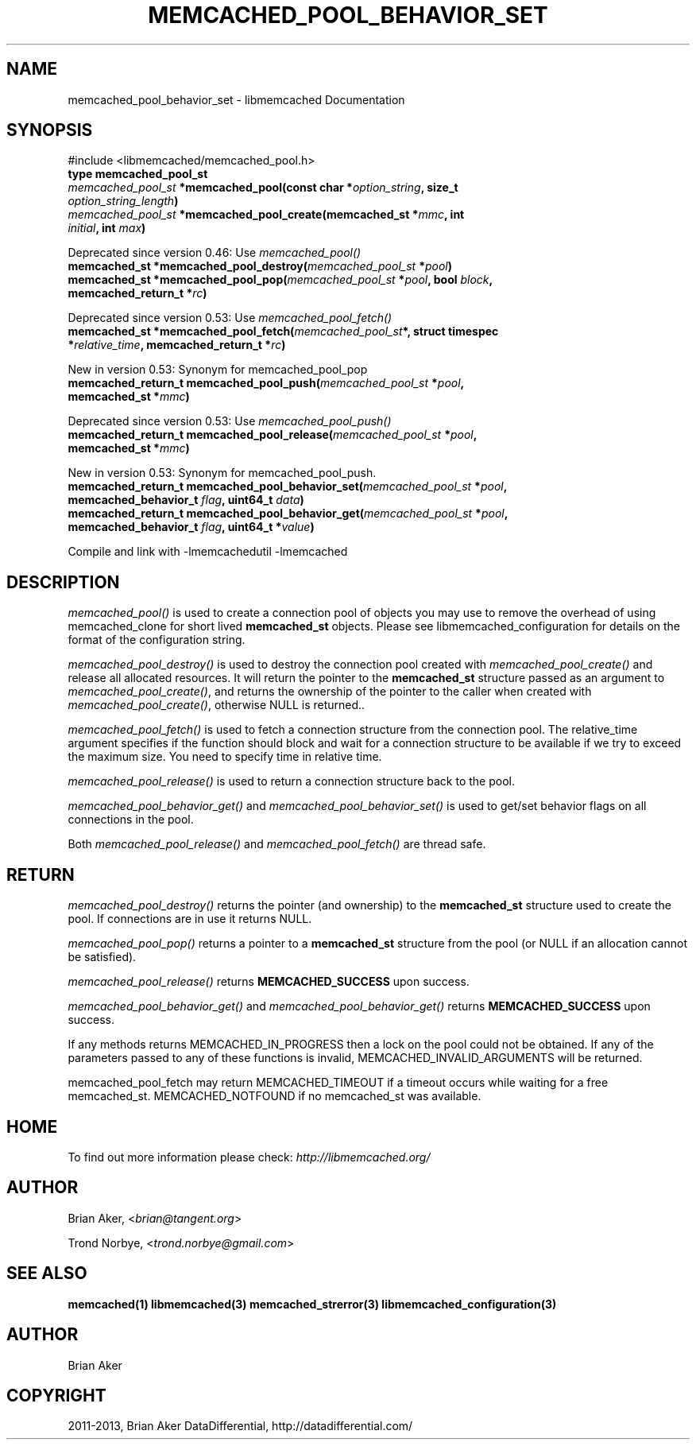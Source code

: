 .\" Man page generated from reStructuredText.
.
.TH "MEMCACHED_POOL_BEHAVIOR_SET" "3" "Dec 16, 2020" "1.0.18" "libmemcached"
.SH NAME
memcached_pool_behavior_set \- libmemcached Documentation
.
.nr rst2man-indent-level 0
.
.de1 rstReportMargin
\\$1 \\n[an-margin]
level \\n[rst2man-indent-level]
level margin: \\n[rst2man-indent\\n[rst2man-indent-level]]
-
\\n[rst2man-indent0]
\\n[rst2man-indent1]
\\n[rst2man-indent2]
..
.de1 INDENT
.\" .rstReportMargin pre:
. RS \\$1
. nr rst2man-indent\\n[rst2man-indent-level] \\n[an-margin]
. nr rst2man-indent-level +1
.\" .rstReportMargin post:
..
.de UNINDENT
. RE
.\" indent \\n[an-margin]
.\" old: \\n[rst2man-indent\\n[rst2man-indent-level]]
.nr rst2man-indent-level -1
.\" new: \\n[rst2man-indent\\n[rst2man-indent-level]]
.in \\n[rst2man-indent\\n[rst2man-indent-level]]u
..
.SH SYNOPSIS
.sp
#include <libmemcached/memcached_pool.h>
.INDENT 0.0
.TP
.B type memcached_pool_st 
.UNINDENT
.INDENT 0.0
.TP
.B \fI\%memcached_pool_st\fP *memcached_pool(const char *\fIoption_string\fP, size_t \fIoption_string_length\fP) 
.UNINDENT
.INDENT 0.0
.TP
.B \fI\%memcached_pool_st\fP *memcached_pool_create(memcached_st *\fImmc\fP, int \fIinitial\fP, int \fImax\fP) 
.UNINDENT
.sp
Deprecated since version 0.46: Use \fI\%memcached_pool()\fP

.INDENT 0.0
.TP
.B memcached_st *memcached_pool_destroy(\fI\%memcached_pool_st\fP *\fIpool\fP) 
.UNINDENT
.INDENT 0.0
.TP
.B memcached_st *memcached_pool_pop(\fI\%memcached_pool_st\fP *\fIpool\fP, bool \fIblock\fP, memcached_return_t *\fIrc\fP) 
.UNINDENT
.sp
Deprecated since version 0.53: Use \fI\%memcached_pool_fetch()\fP

.INDENT 0.0
.TP
.B memcached_st *memcached_pool_fetch(\fI\%memcached_pool_st\fP*, struct timespec *\fIrelative_time\fP, memcached_return_t *\fIrc\fP) 
.UNINDENT
.sp
New in version 0.53: Synonym for memcached_pool_pop

.INDENT 0.0
.TP
.B memcached_return_t memcached_pool_push(\fI\%memcached_pool_st\fP *\fIpool\fP, memcached_st *\fImmc\fP) 
.UNINDENT
.sp
Deprecated since version 0.53: Use \fI\%memcached_pool_push()\fP

.INDENT 0.0
.TP
.B memcached_return_t memcached_pool_release(\fI\%memcached_pool_st\fP *\fIpool\fP, memcached_st *\fImmc\fP) 
.UNINDENT
.sp
New in version 0.53: Synonym for memcached_pool_push.

.INDENT 0.0
.TP
.B memcached_return_t memcached_pool_behavior_set(\fI\%memcached_pool_st\fP *\fIpool\fP, memcached_behavior_t \fIflag\fP, uint64_t \fIdata\fP) 
.UNINDENT
.INDENT 0.0
.TP
.B memcached_return_t memcached_pool_behavior_get(\fI\%memcached_pool_st\fP *\fIpool\fP, memcached_behavior_t \fIflag\fP, uint64_t *\fIvalue\fP) 
.UNINDENT
.sp
Compile and link with \-lmemcachedutil \-lmemcached
.SH DESCRIPTION
.sp
\fI\%memcached_pool()\fP is used to create a connection pool of objects you
may use to remove the overhead of using memcached_clone for short lived
\fBmemcached_st\fP objects. Please see libmemcached_configuration for details on the format of the configuration string.
.sp
\fI\%memcached_pool_destroy()\fP is used to destroy the connection pool
created with \fI\%memcached_pool_create()\fP and release all allocated
resources. It will return the pointer to the \fBmemcached_st\fP structure
passed as an argument to \fI\%memcached_pool_create()\fP, and returns the ownership of the pointer to the caller when created with \fI\%memcached_pool_create()\fP, otherwise NULL is returned..
.sp
\fI\%memcached_pool_fetch()\fP is used to fetch a connection structure from the
connection pool. The relative_time argument specifies if the function should
block and wait for a connection structure to be available if we try
to exceed the maximum size. You need to specify time in relative time.
.sp
\fI\%memcached_pool_release()\fP is used to return a connection structure back to the pool.
.sp
\fI\%memcached_pool_behavior_get()\fP and \fI\%memcached_pool_behavior_set()\fP is used to get/set behavior flags on all connections in the pool.
.sp
Both \fI\%memcached_pool_release()\fP and \fI\%memcached_pool_fetch()\fP are thread safe.
.SH RETURN
.sp
\fI\%memcached_pool_destroy()\fP returns the pointer (and ownership) to the \fBmemcached_st\fP structure used to create the pool. If connections are in use it returns NULL.
.sp
\fI\%memcached_pool_pop()\fP returns a pointer to a \fBmemcached_st\fP structure from the pool (or NULL if an allocation cannot be satisfied).
.sp
\fI\%memcached_pool_release()\fP returns \fBMEMCACHED_SUCCESS\fP upon success.
.sp
\fI\%memcached_pool_behavior_get()\fP and \fI\%memcached_pool_behavior_get()\fP returns \fBMEMCACHED_SUCCESS\fP upon success.
.sp
If any methods returns MEMCACHED_IN_PROGRESS then a lock on the pool could not be obtained. If any of the parameters passed to any of these functions is invalid, MEMCACHED_INVALID_ARGUMENTS will be returned.
.sp
memcached_pool_fetch may return MEMCACHED_TIMEOUT if a timeout occurs while waiting for a free memcached_st. MEMCACHED_NOTFOUND if no memcached_st was available.
.SH HOME
.sp
To find out more information please check:
\fI\%http://libmemcached.org/\fP
.SH AUTHOR
.sp
Brian Aker, <\fI\%brian@tangent.org\fP>
.sp
Trond Norbye, <\fI\%trond.norbye@gmail.com\fP>
.SH SEE ALSO
.sp
\fBmemcached(1)\fP \fBlibmemcached(3)\fP \fBmemcached_strerror(3)\fP \fBlibmemcached_configuration(3)\fP
.SH AUTHOR
Brian Aker
.SH COPYRIGHT
2011-2013, Brian Aker DataDifferential, http://datadifferential.com/
.\" Generated by docutils manpage writer.
.

